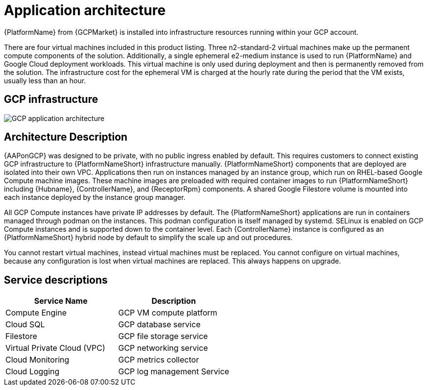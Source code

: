 [id="con-gcp-application-architecture"]

= Application architecture

{PlatformName} from {GCPMarket} is installed into infrastructure resources running within your GCP account.

There are four virtual machines included in this product listing.  
Three n2-standard-2 virtual machines make up the permanent compute components of the solution.  
Additionally, a single ephemeral e2-medium instance is used to run {PlatformName} and Google Cloud deployment workloads. 
This virtual machine is only used during deployment and then is permanently removed from the solution.  
The infrastructure cost for the ephemeral VM is charged at the hourly rate during the period that the VM exists, usually less than an hour.

== GCP infrastructure

image::aap-on-gcp-architecture.png[GCP application architecture]

== Architecture Description

{AAPonGCP} was designed to be private, with no public ingress enabled by default.
This requires customers to connect existing GCP infrastructure to {PlatformNameShort} infrastructure manually. 
{PlatformNameShort} components that are deployed are isolated into their own VPC. 
Applications then run on instances managed by an instance group, which run on RHEL-based Google Compute machine images. 
These machine images are preloaded with required container images to run {PlatformNameShort} including {Hubname}, {ControllerName}, and {ReceptorRpm} components. 
A shared Google Filestore volume is mounted into each instance deployed by the instance group manager.

All GCP Compute instances have private IP addresses by default. 
The {PlatformNameShort} applications are run in containers managed through podman on the instances. 
This podman configuration is itself managed by systemd. 
SELinux is enabled on GCP Compute instances and is supported down to the container level. 
Each {ControllerName} instance is configured as an {PlatformNameShort} hybrid node by default to simplify the scale up and out procedures.

You cannot restart virtual machines, instead virtual machines must be replaced. You cannot  configure on virtual machines, because any configuration is lost when virtual machines are replaced. This always happens on upgrade. 

== Service descriptions

[cols="30%,30%",options="header"]
|====
| Service Name | Description
| Compute Engine | GCP VM compute platform
| Cloud SQL | GCP database service
| Filestore | GCP file storage service
| Virtual Private Cloud (VPC) | GCP networking service
| Cloud Monitoring | GCP metrics collector
| Cloud Logging | GCP log management Service
|====
